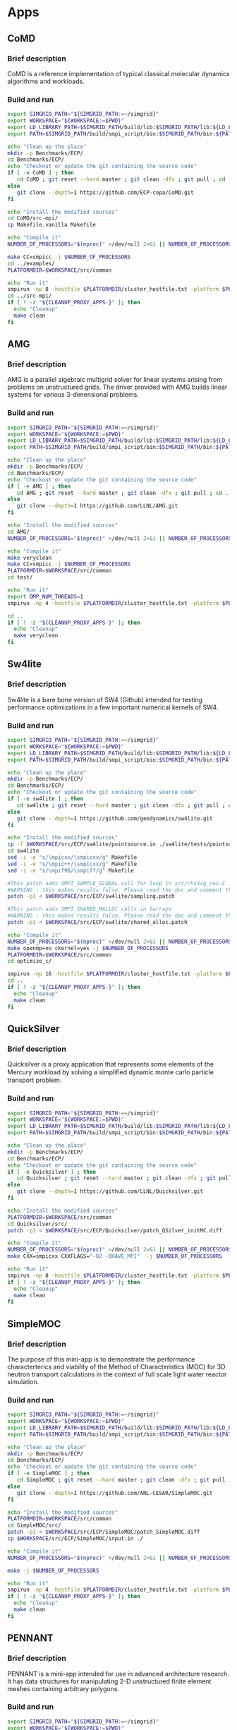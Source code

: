 * Apps
** CoMD
*** Brief description 
CoMD is a reference implementation of typical classical molecular dynamics algorithms and workloads.
*** Build and run  
#+BEGIN_SRC sh :tangle bin/ECP_CoMD.sh :shebang "#!/bin/sh -uxe"
export SIMGRID_PATH="${SIMGRID_PATH:=~/simgrid}"
export WORKSPACE="${WORKSPACE:=$PWD}"
export LD_LIBRARY_PATH=$SIMGRID_PATH/build/lib:$SIMGRID_PATH/lib:${LD_LIBRARY_PATH:=}
export PATH=$SIMGRID_PATH/build/smpi_script/bin:$SIMGRID_PATH/bin:${PATH:=}

echo "Clean up the place" 
mkdir -p Benchmarks/ECP/ 
cd Benchmarks/ECP/
echo "Checkout or update the git containing the source code"
if [ -e CoMD ] ; then
   cd CoMD ; git reset --hard master ; git clean -dfx ; git pull ; cd ..
else
   git clone --depth=1 https://github.com/ECP-copa/CoMD.git
fi

echo "Install the modified sources"
cd CoMD/src-mpi/
cp Makefile.vanilla Makefile

echo "Compile it" 
NUMBER_OF_PROCESSORS="$(nproc)" >/dev/null 2>&1 || NUMBER_OF_PROCESSORS=1

make CC=smpicc -j $NUMBER_OF_PROCESSORS
cd ../examples/
PLATFORMDIR=$WORKSPACE/src/common

echo "Run it"
smpirun -np 8 -hostfile $PLATFORMDIR/cluster_hostfile.txt -platform $PLATFORMDIR/cluster_crossbar.xml --cfg=smpi/host-speed:100 ../bin/CoMD-mpi -e -i 4 -j 2 -k 1 -x 40 -y 40 -z 40
cd ../src-mpi/
if [ ! -z "${CLEANUP_PROXY_APPS-}" ]; then
  echo "Cleanup"
  make clean
fi
 #+END_SRC

** AMG
*** Brief description 
AMG is a parallel algebraic multigrid solver for linear systems arising from
problems on unstructured grids.  The driver provided with AMG builds linear 
systems for various 3-dimensional problems.
*** Build and run 
#+BEGIN_SRC sh :tangle bin/ECP_AMG.sh :shebang "#!/bin/sh -uxe"
export SIMGRID_PATH="${SIMGRID_PATH:=~/simgrid}"
export WORKSPACE="${WORKSPACE:=$PWD}"
export LD_LIBRARY_PATH=$SIMGRID_PATH/build/lib:$SIMGRID_PATH/lib:${LD_LIBRARY_PATH:=}
export PATH=$SIMGRID_PATH/build/smpi_script/bin:$SIMGRID_PATH/bin:${PATH:=}

echo "Clean up the place" 
mkdir -p Benchmarks/ECP/ 
cd Benchmarks/ECP/
echo "Checkout or update the git containing the source code"
if [ -e AMG ] ; then
   cd AMG ; git reset --hard master ; git clean -dfx ; git pull ; cd ..
else
   git clone --depth=1 https://github.com/LLNL/AMG.git
fi

echo "Install the modified sources"
cd AMG/
NUMBER_OF_PROCESSORS="$(nproc)" >/dev/null 2>&1 || NUMBER_OF_PROCESSORS=1

echo "Compile it" 
make veryclean
make CC=smpicc -j $NUMBER_OF_PROCESSORS
PLATFORMDIR=$WORKSPACE/src/common
cd test/

echo "Run it"
export OMP_NUM_THREADS=1
smpirun -np 4 -hostfile $PLATFORMDIR/cluster_hostfile.txt -platform $PLATFORMDIR/cluster_crossbar.xml --cfg=smpi/host-speed:100 ./amg

cd ..
if [ ! -z "${CLEANUP_PROXY_APPS-}" ]; then
  echo "Cleanup"
  make veryclean
fi

 #+END_SRC

** Sw4lite
*** Brief description 
Sw4lite is a bare bone version of SW4 (Github) intended for testing performance optimizations in a few important numerical kernels of SW4.
*** Build and run 
#+BEGIN_SRC sh :tangle bin/ECP_sw4lite.sh :shebang "#!/bin/sh -uxe"
export SIMGRID_PATH="${SIMGRID_PATH:=~/simgrid}"
export WORKSPACE="${WORKSPACE:=$PWD}"
export LD_LIBRARY_PATH=$SIMGRID_PATH/build/lib:$SIMGRID_PATH/lib:${LD_LIBRARY_PATH:=}
export PATH=$SIMGRID_PATH/build/smpi_script/bin:$SIMGRID_PATH/bin:${PATH:=}

echo "Clean up the place" 
mkdir -p Benchmarks/ECP/ 
cd Benchmarks/ECP/
echo "Checkout or update the git containing the source code"
if [ -e sw4lite ] ; then
   cd sw4lite ; git reset --hard master ; git clean -dfx ; git pull ; cd ..
else
   git clone --depth=1 https://github.com/geodynamics/sw4lite.git
fi

echo "Install the modified sources"
cp -f $WORKSPACE/src/ECP/sw4lite/pointsource.in ./sw4lite/tests/pointsource/
cd sw4lite
sed -i -e "s/\mpicxx/\smpicxx/g" Makefile
sed -i -e "s/\mpic++/\smpicxx/g" Makefile
sed -i -e "s/\mpif90/\smpiff/g" Makefile

#This patch adds SMPI_SAMPLE_GLOBAL call for loop in src/rhs4sg_rev.C 
#WARNING : this makes results false. Please read the doc and comment these out if not needed
patch -p1 < $WORKSPACE/src/ECP/sw4lite/sampling.patch

#This patch adds SMPI_SHARED_MALLOC calls in Sarrays
#WARNING : this makes results false. Please read the doc and comment these out if not needed
patch -p1 < $WORKSPACE/src/ECP/sw4lite/shared_alloc.patch

echo "Compile it"
NUMBER_OF_PROCESSORS="$(nproc)" >/dev/null 2>&1 || NUMBER_OF_PROCESSORS=1
make openmp=no ckernel=yes -j $NUMBER_OF_PROCESSORS
PLATFORMDIR=$WORKSPACE/src/common
cd optimize_c/

smpirun -np 16 -hostfile $PLATFORMDIR/cluster_hostfile.txt -platform $PLATFORMDIR/cluster_crossbar.xml --cfg=smpi/host-speed:100 ./sw4lite ../tests/pointsource/pointsource.in
cd ..
if [ ! -z "${CLEANUP_PROXY_APPS-}" ]; then
  echo "Cleanup"
  make clean
fi
 #+END_SRC

** QuickSilver
*** Brief description 
Quicksilver is a proxy application that represents some elements of the Mercury workload by solving a simpliﬁed dynamic monte carlo particle transport problem.
*** Build and run 
#+BEGIN_SRC sh :tangle bin/ECP_quicksilver.sh :shebang "#!/bin/sh -uxe"
export SIMGRID_PATH="${SIMGRID_PATH:=~/simgrid}"
export WORKSPACE="${WORKSPACE:=$PWD}"
export LD_LIBRARY_PATH=$SIMGRID_PATH/build/lib:$SIMGRID_PATH/lib:${LD_LIBRARY_PATH:=}
export PATH=$SIMGRID_PATH/build/smpi_script/bin:$SIMGRID_PATH/bin:${PATH:=}

echo "Clean up the place" 
mkdir -p Benchmarks/ECP/ 
cd Benchmarks/ECP/
echo "Checkout or update the git containing the source code"
if [ -e Quicksilver ] ; then
   cd Quicksilver ; git reset --hard master ; git clean -dfx ; git pull ; cd ..
else
   git clone --depth=1 https://github.com/LLNL/Quicksilver.git
fi

echo "Install the modified sources"
PLATFORMDIR=$WORKSPACE/src/common
cd Quicksilver/src/
patch -p1 < $WORKSPACE/src/ECP/Quicksilver/patch_QSilver_initMC.diff

echo "Compile it"
NUMBER_OF_PROCESSORS="$(nproc)" >/dev/null 2>&1 || NUMBER_OF_PROCESSORS=1
make CXX=smpicxx CXXFLAGS="-O2 -DHAVE_MPI"  -j $NUMBER_OF_PROCESSORS

echo "Run it"
smpirun -np 8 -hostfile $PLATFORMDIR/cluster_hostfile.txt -platform $PLATFORMDIR/cluster_crossbar.xml --cfg=smpi/host-speed:100 ./qs
if [ ! -z "${CLEANUP_PROXY_APPS-}" ]; then
  echo "Cleanup"
  make clean
fi
 #+END_SRC

** SimpleMOC
*** Brief description 
The purpose of this mini-app is to demonstrate the performance characterterics and viability of the Method of Characteristics (MOC)
for 3D neutron transport calculations in the context of full scale light water reactor simulation.
*** Build and run 
#+BEGIN_SRC sh :tangle bin/ECP_SimpleMOC.sh :shebang "#!/bin/sh -uxe"
export SIMGRID_PATH="${SIMGRID_PATH:=~/simgrid}"
export WORKSPACE="${WORKSPACE:=$PWD}"
export LD_LIBRARY_PATH=$SIMGRID_PATH/build/lib:$SIMGRID_PATH/lib:${LD_LIBRARY_PATH:=}
export PATH=$SIMGRID_PATH/build/smpi_script/bin:$SIMGRID_PATH/bin:${PATH:=}

echo "Clean up the place" 
mkdir -p Benchmarks/ECP/
cd Benchmarks/ECP/
echo "Checkout or update the git containing the source code"
if [ -e SimpleMOC ] ; then
   cd SimpleMOC ; git reset --hard master ; git clean -dfx ; git pull ; cd ..
else
   git clone --depth=1 https://github.com/ANL-CESAR/SimpleMOC.git
fi

echo "Install the modified sources"
PLATFORMDIR=$WORKSPACE/src/common
cd SimpleMOC/src/
patch -p1 < $WORKSPACE/src/ECP/SimpleMOC/patch_SimpleMOC.diff
cp $WORKSPACE/src/ECP/SimpleMOC/input.in ./

echo "Compile it"
NUMBER_OF_PROCESSORS="$(nproc)" >/dev/null 2>&1 || NUMBER_OF_PROCESSORS=1

make -j $NUMBER_OF_PROCESSORS

echo "Run it"
smpirun -np 4 -hostfile $PLATFORMDIR/cluster_hostfile.txt -platform $PLATFORMDIR/cluster_crossbar.xml --cfg=smpi/host-speed:100 ./SimpleMOC -i input.in
if [ ! -z "${CLEANUP_PROXY_APPS-}" ]; then
  echo "Cleanup"
  make clean
fi
 #+END_SRC
 
** PENNANT
*** Brief description 
PENNANT is a mini-app intended for use in advanced architecture research.  It has data structures for manipulating 2-D unstructured
finite element meshes containing arbitrary polygons.
*** Build and run 
#+BEGIN_SRC sh :tangle bin/ECP_PENNANT.sh :shebang "#!/bin/sh -uxe"
export SIMGRID_PATH="${SIMGRID_PATH:=~/simgrid}"
export WORKSPACE="${WORKSPACE:=$PWD}"
export LD_LIBRARY_PATH=$SIMGRID_PATH/build/lib:$SIMGRID_PATH/lib:${LD_LIBRARY_PATH:=}
export PATH=$SIMGRID_PATH/build/smpi_script/bin:$SIMGRID_PATH/bin:${PATH:=}

echo "Clean up the place"
mkdir -p Benchmarks/ECP/
cd Benchmarks/ECP/
echo "Checkout or update the git containing the source code"
if [ -e PENNANT ] ; then
   cd PENNANT ; git reset --hard master ; git clean -dfx ; git pull ; cd ..
else
   git clone --depth=1 https://github.com/lanl/PENNANT.git
fi

cd PENNANT/
echo "Install the modified sources"
PLATFORMDIR=$WORKSPACE/src/common
patch -p1 < $WORKSPACE/src/ECP/PENNANT/patch_PennantMakefile.diff

echo "Compile it"
NUMBER_OF_PROCESSORS="$(nproc)" >/dev/null 2>&1 || NUMBER_OF_PROCESSORS=1
make -j $NUMBER_OF_PROCESSORS

echo "Run it"
smpirun -np 8 -hostfile $PLATFORMDIR/cluster_hostfile.txt -platform $PLATFORMDIR/cluster_crossbar.xml --cfg=smpi/host-speed:100 ./build/pennant ./test/leblanc/leblanc.pnt
if [ ! -z "${CLEANUP_PROXY_APPS-}" ]; then
  echo "Cleanup"
  make clean
fi
 #+END_SRC

** SWFFT
*** Brief description 
Fast Fourier transform which distributes data between ranks in a 3D cartesian grid communicator, and then re-distributed across three 2D pencil dsitributions to compute the DFFTs along each dimension. 
*** Build and run 
#+BEGIN_SRC sh :tangle bin/ECP_SWFFT.sh :shebang "#!/bin/sh -uxe"
export SIMGRID_PATH="${SIMGRID_PATH:=~/simgrid}"
export WORKSPACE="${WORKSPACE:=$PWD}"
export LD_LIBRARY_PATH=$SIMGRID_PATH/build/lib:$SIMGRID_PATH/lib:${LD_LIBRARY_PATH:=}
export PATH=$SIMGRID_PATH/build/smpi_script/bin:$SIMGRID_PATH/bin:${PATH:=}

echo "WARNING - Dependency : libfftw-dev (apt) fftw3-devel (yum)"

echo "Clean up the place"
mkdir -p Benchmarks/ECP/
cd Benchmarks/ECP/
echo "Checkout or update the git containing the source code"
if [ -e SWFFT ] ; then
   cd SWFFT ; git reset --hard master ; git clean -dfx ; git pull ; cd ..
else
   git clone --depth=1 https://xgitlab.cels.anl.gov/hacc/SWFFT.git
fi

echo "Install the modified sources"
PLATFORMDIR=$WORKSPACE/src/common
cd SWFFT/
sed -i -e "s/\mpicxx/\smpicxx/g" GNUmakefile
sed -i -e "s/\mpicc/\smpicc/g" GNUmakefile
sed -i -e "s/\mpif90/\smpiff/g" GNUmakefile

#This patch adds SMPI_SAMPLE_GLOBAL calls for loops in distribution.c
#WARNING : this makes results false. Please read the doc and comment these out if not needed
patch -p1 < $WORKSPACE/src/ECP/SWFFT/sampling.patch

#This patch adds SMPI_SHARED_MALLOC calls in AlignedAllocator.h
#WARNING : this makes results false. Please read the doc and comment these out if not needed
patch -p1 < $WORKSPACE/src/ECP/SWFFT/shared_alloc.patch

echo "Compile it"
NUMBER_OF_PROCESSORS="$(nproc)" >/dev/null 2>&1 || NUMBER_OF_PROCESSORS=1
make -j $NUMBER_OF_PROCESSORS

echo "Run it"
smpirun -np 8 -hostfile $PLATFORMDIR/cluster_hostfile.txt -platform $PLATFORMDIR/cluster_crossbar.xml --cfg=smpi/host-speed:100 ./build/TestDfft 2 128
if [ ! -z "${CLEANUP_PROXY_APPS-}" ]; then
  echo "Cleanup"
  make clean
fi
 #+END_SRC

** EBMS
*** Brief description 
This is a miniapp for the Energy Banding Monte Carlo (EBMC) neutron transportation simulation code.
*** Build and run 
#+BEGIN_SRC sh :tangle bin/ECP_EBMS.sh :shebang "#!/bin/sh -uxe"
export SIMGRID_PATH="${SIMGRID_PATH:=~/simgrid}"
export WORKSPACE="${WORKSPACE:=$PWD}"
export LD_LIBRARY_PATH=$SIMGRID_PATH/build/lib:$SIMGRID_PATH/lib:${LD_LIBRARY_PATH:=}
export PATH=$SIMGRID_PATH/build/smpi_script/bin:$SIMGRID_PATH/bin:${PATH:=}

echo "Clean up the place"
mkdir -p Benchmarks/ECP/
cd Benchmarks/ECP/
echo "Checkout or update the git containing the source code"
if [ -e EBMS ] ; then
   cd EBMS ; git reset --hard master ; git clean -dfx ; git pull ; cd ..
else
   git clone --depth=1 https://github.com/ANL-CESAR/EBMS.git
fi

echo "Install the modified sources"
PLATFORMDIR=$WORKSPACE/src/common
cd EBMS/
sed -i -e "s/\mpicc/\smpicc/g" Makefile

echo "Compile it"
NUMBER_OF_PROCESSORS="$(nproc)" >/dev/null 2>&1 || NUMBER_OF_PROCESSORS=1

make ebmc-rget -j $NUMBER_OF_PROCESSORS
make ebmc-iallgather -j $NUMBER_OF_PROCESSORS

echo "Run it"
smpirun -np 4 -hostfile $PLATFORMDIR/cluster_hostfile.txt -platform $PLATFORMDIR/cluster_crossbar.xml --cfg=smpi/host-speed:100 ./ebmc-rget ./inputs/params.small
smpirun -np 4 -hostfile $PLATFORMDIR/cluster_hostfile.txt -platform $PLATFORMDIR/cluster_crossbar.xml --cfg=smpi/host-speed:100 ./ebmc-iallgather ./inputs/params.small
if [ ! -z "${CLEANUP_PROXY_APPS-}" ]; then
  echo "Cleanup"
  make clean
fi
 #+END_SRC

** CoSP2
*** Brief description 
CoSP2 is a reference implementation of typical linear algebra algorithms and workloads for a quantum molecular dynamics (QMD) electronic structure code.
*** Build and run 
#+BEGIN_SRC sh :tangle bin/ECP_CoSP2.sh :shebang "#!/bin/sh -uxe"
export SIMGRID_PATH="${SIMGRID_PATH:=~/simgrid}"
export WORKSPACE="${WORKSPACE:=$PWD}"
export LD_LIBRARY_PATH=$SIMGRID_PATH/build/lib:$SIMGRID_PATH/lib:${LD_LIBRARY_PATH:=}
export PATH=$SIMGRID_PATH/build/smpi_script/bin:$SIMGRID_PATH/bin:${PATH:=}

echo "Clean up the place"
mkdir -p Benchmarks/ECP/
cd Benchmarks/ECP/
echo "Checkout or update the git containing the source code"
if [ -e CoSP2 ] ; then
   cd CoSP2 ; git reset --hard master ; git clean -dfx ; git pull ; cd ..
else
   git clone --depth=1 https://github.com/exmatex/CoSP2.git
fi

echo "Install the modified sources"
cd CoSP2/src-mpi
PLATFORMDIR=$WORKSPACE/src/common
patch -p1 < $WORKSPACE/src/ECP/CoSP2/patch_CoSP2.diff

echo "Compile it"
smpicc *.c -o CoSP2 -lm

echo "Run it"
smpirun -np 4 -hostfile $PLATFORMDIR/cluster_hostfile.txt -platform $PLATFORMDIR/cluster_crossbar.xml --cfg=smpi/host-speed:100 ./CoSP2 
if [ ! -z "${CLEANUP_PROXY_APPS-}" ]; then
  echo "Cleanup"
  rm CoSP2
fi

 #+END_SRC

** ExaMiniMD
*** Brief description 
ExaMiniMD is a proxy application and research vehicle for particle codes, in particular Molecular Dynamics (MD). Compared to 
previous MD proxy apps (MiniMD, COMD), its design is significantly more modular in order to allow independent investigation of different aspects.
*** Build and run 
#+BEGIN_SRC sh :tangle bin/ECP_ExaMiniMD.sh :shebang "#!/bin/sh -uxe"
export SIMGRID_PATH="${SIMGRID_PATH:=~/simgrid}"
export WORKSPACE="${WORKSPACE:=$PWD}"
export LD_LIBRARY_PATH=$SIMGRID_PATH/build/lib:$SIMGRID_PATH/lib:${LD_LIBRARY_PATH:=}
export PATH=$SIMGRID_PATH/build/smpi_script/bin:$SIMGRID_PATH/bin:${PATH:=}

echo "Clean up the place"
mkdir -p Benchmarks/ECP/
cd Benchmarks/ECP/
echo "Checkout or update the git containing the source code"
if [ -e ExaMiniMD ] ; then
   cd ExaMiniMD ; git reset --hard master ; git clean -dfx ; git pull ; cd ..
else
   git clone --depth=1 https://github.com/ECP-copa/ExaMiniMD.git
fi


if [ -e kokkos ] ; then
   cd kokkos ; git reset --hard 3.3.01 ; git clean -dfx ; git pull origin 3.3.01 ; cd ..
else
   git clone --branch 3.3.01 https://github.com/kokkos/kokkos
fi

cd kokkos

echo "Patch kokkos for https://github.com/kokkos/kokkos/issues/2870 with GCC10"
sed -i '/^# Default settings common options./a\
\
# assign hash sign to variable for compat. with make 4.3\
H := \\#
s/\(['\''"]\)\\#/\1$H\1\1/' Makefile.kokkos

echo "Install the modified sources"
cd ../ExaMiniMD

#This patch is to add SMPI_SAMPLE_GLOBAL calls for main ForceLJNeigh::compute loop.
#WARNING : this makes results false. Please read the doc and comment these out if not needed
patch -p1 < $WORKSPACE/src/ECP/ExaMiniMD/ExaMiniMD_shared.patch

patch -p1 < $WORKSPACE/src/ECP/ExaMiniMD/ExaMiniMD_makefile.patch

PLATFORMDIR=$WORKSPACE/src/common
cd src

NUMBER_OF_PROCESSORS="$(nproc)" >/dev/null 2>&1 || NUMBER_OF_PROCESSORS=1

echo "Compile it"
make KOKKOS_PATH=$PWD/../../kokkos KOKKOS_DEVICES=Serial -j $NUMBER_OF_PROCESSORS

echo "Run it"
smpirun -np 2 -hostfile $PLATFORMDIR/cluster_hostfile.txt -platform $PLATFORMDIR/cluster_crossbar.xml ./ExaMiniMD -il ../input/in.lj --comm-type MPI --kokkos-threads=12 
if [ ! -z "${CLEANUP_PROXY_APPS-}" ]; then
  echo "Cleanup"
  make KOKKOS_PATH=$PWD/../../kokkos KOKKOS_DEVICES=Serial CXX=smpicxx clean
fi

 #+END_SRC

** CabanaMD
*** Brief description
A molecular dynamics proxy app built with Kokkos and Cabana.
*** Build and run
#+BEGIN_SRC sh :tangle bin/ECP_CabanaMD.sh :shebang "#!/bin/sh -uxe"
export SIMGRID_PATH="${SIMGRID_PATH:=~/simgrid}"
export WORKSPACE="${WORKSPACE:=$PWD}"
export LD_LIBRARY_PATH=$SIMGRID_PATH/build/lib:$SIMGRID_PATH/lib:${LD_LIBRARY_PATH:=}
export PATH=$SIMGRID_PATH/build/smpi_script/bin:$SIMGRID_PATH/bin:${PATH:=}

echo "Clean up the place"
mkdir -p Benchmarks/ECP/
cd Benchmarks/ECP/
echo "Checkout or update the git containing the source code"
if [ -e CabanaMD ] ; then
   cd CabanaMD ; git reset --hard master ; git clean -dfx ; git pull ; cd ..
else
   git clone --depth=1 https://github.com/ECP-copa/CabanaMD.git
fi

if [ -e Cabana ] ; then
   cd Cabana ; git reset --hard master ; git clean -dfx ; git pull ; cd ..
else
   git clone --depth=1 https://github.com/ECP-copa/Cabana.git
fi

if [ -e kokkos ] ; then
   cd kokkos ; git reset --hard 3.4.01 ; git clean -dfx ; git pull origin 3.4.01 ; cd ..
else
   git clone --branch 3.4.01 https://github.com/kokkos/kokkos
fi

NUMBER_OF_PROCESSORS="$(nproc)" >/dev/null 2>&1 || NUMBER_OF_PROCESSORS=1

echo "Build Kokkos"
export KOKKOS_INSTALL_DIR=$PWD/kokkos/build/install

cd kokkos
rm -rf build
mkdir build
cd build
cmake -D CMAKE_BUILD_TYPE="Release" -D CMAKE_INSTALL_PREFIX=$KOKKOS_INSTALL_DIR -D Kokkos_ENABLE_OPENMP=ON -D Kokkos_ENABLE_SERIAL=ON -D CMAKE_CXX_FLAGS="-fPIC" ..
make install -j $NUMBER_OF_PROCESSORS

echo "Build Cabana"
cd ../../Cabana
rm -rf build
mkdir build
cd build
export CABANA_DIR=$PWD/install
cmake -D CMAKE_BUILD_TYPE="Debug" -D CMAKE_PREFIX_PATH=$KOKKOS_INSTALL_DIR -D CMAKE_INSTALL_PREFIX=$CABANA_DIR -D Cabana_REQUIRE_OPENMP=ON \
      -D Cabana_ENABLE_EXAMPLES=ON -D Cabana_ENABLE_TESTING=ON -D Cabana_ENABLE_PERFORMANCE_TESTING=OFF -D Cabana_ENABLE_CAJITA=ON \
      -D CMAKE_CXX_COMPILER="smpicxx" -D CMAKE_CXX_FLAGS="-DSMPI_NO_OVERRIDE_MALLOC=1" ..
make install -j $NUMBER_OF_PROCESSORS

echo "Build CabanaMD"
cd ../../CabanaMD
rm -rf build
mkdir build
cd build
export CABANAMD_INSTALL_DIR=$PWD/install
cmake -D CMAKE_PREFIX_PATH="$CABANA_DIR" -D CMAKE_INSTALL_PREFIX=$CABANAMD_INSTALL_DIR -D CMAKE_CXX_COMPILER=smpicxx -D CMAKE_CXX_FLAGS="-DSMPI_NO_OVERRIDE_MALLOC=1 -Wno-error=maybe-uninitialized" ..
make install -j $NUMBER_OF_PROCESSORS

PLATFORMDIR=$WORKSPACE/src/common
cd ../input

echo "Run it"
export OMP_NUM_THREADS=1
export OMP_PROC_BIND=false
smpirun -np 10 -hostfile $PLATFORMDIR/cluster_hostfile.txt -platform $PLATFORMDIR/cluster_crossbar.xml ../build/bin/cbnMD -il ./in.lj

if [ ! -z "${CLEANUP_PROXY_APPS-}" ]; then
  echo "Cleanup"
  rm -rf ../build
  rm -rf ../../kokkos/build
  rm -rf ../../Cabana/build
fi

 #+END_SRC

** MINITRI
*** Brief description 
This directory contains different implementations of a linear algebra based formulation of miniTri.  These implementations are supposed to be prototypes of future Graph BLAS based
implementations.
*** Build and run 
#+BEGIN_SRC sh :tangle bin/ECP_miniTri.sh :shebang "#!/bin/sh -uxe"
export SIMGRID_PATH="${SIMGRID_PATH:=~/simgrid}"
export WORKSPACE="${WORKSPACE:=$PWD}"
export LD_LIBRARY_PATH=$SIMGRID_PATH/build/lib:$SIMGRID_PATH/lib:${LD_LIBRARY_PATH:=}
export PATH=$SIMGRID_PATH/build/smpi_script/bin:$SIMGRID_PATH/bin:${PATH:=}

echo "Clean up the place"
mkdir -p Benchmarks/ECP/
cd Benchmarks/ECP/
echo "Checkout or update the git containing the source code"
if [ -e miniTri ] ; then
   cd miniTri ; git reset --hard master ; git clean -dfx ; git pull ; cd ..
else
   git clone --depth=1 https://github.com/Mantevo/miniTri.git
fi

cd miniTri/miniTri

echo "Install the modified sources"
PLATFORMDIR=$WORKSPACE/src/common
cd linearAlgebra/MPI/
sed -i -e "s/\mpicxx/\smpicxx/g" Makefile

echo "Compile it"
NUMBER_OF_PROCESSORS="$(nproc)" >/dev/null 2>&1 || NUMBER_OF_PROCESSORS=1
make -j $NUMBER_OF_PROCESSORS

echo "get input file"
if [ ! -e ca-GrQc ] ; then
  wget https://sparse.tamu.edu/MM/SNAP/ca-GrQc.tar.gz
  tar xzf ca-GrQc.tar.gz
  rm ca-GrQc.tar.gz
fi

echo "Run it"
smpirun -np 4 -hostfile $PLATFORMDIR/cluster_hostfile.txt -platform $PLATFORMDIR/cluster_crossbar.xml ./miniTri.exe ./ca-GrQc/ca-GrQc.mtx
if [ ! -z "${CLEANUP_PROXY_APPS-}" ]; then
  echo "Cleanup"
  make clean
fi
 #+END_SRC

** CLAMR
*** Brief description
The CLAMR code is a cell-based adaptive mesh refinement (AMR) mini-app developed as a testbed for hybrid algorithm development using MPI and OpenCL GPU code. 
*** Build and run 
#+BEGIN_SRC sh :tangle bin/ECP_CLAMR.sh :shebang "#!/bin/sh -uxe"
export SIMGRID_PATH="${SIMGRID_PATH:=~/simgrid}"
export WORKSPACE="${WORKSPACE:=$PWD}"
export LD_LIBRARY_PATH=$SIMGRID_PATH/build/lib:$SIMGRID_PATH/lib:${LD_LIBRARY_PATH:=}
export PATH=$SIMGRID_PATH/build/smpi_script/bin:$SIMGRID_PATH/bin:${PATH:=}

echo "Clean up the place"
mkdir -p Benchmarks/ECP/
cd Benchmarks/ECP/

echo "Checkout or update the git containing the source code"
if [ -e CLAMR ] ; then
   cd CLAMR ; git reset --hard master ; git clean -dfx ; git pull ; cd ..
else
   git clone --depth=1 https://github.com/lanl/CLAMR.git
fi

cd CLAMR/

echo "Install the modified sources"
patch -p1 < $WORKSPACE/src/ECP/CLAMR/patch_clamr
patch -p1 < $WORKSPACE/src/ECP/CLAMR/patch_clamr_memstats

if [ -e build ] ; then
  rm -rf build
fi
mkdir build
cd build

PLATFORMDIR=$WORKSPACE/src/common

echo "Compile it" 
NUMBER_OF_PROCESSORS="$(nproc)" >/dev/null 2>&1 || NUMBER_OF_PROCESSORS=1
SMPI_PRETEND_CC=1 cmake -DCMAKE_C_COMPILER=smpicc -DCMAKE_CXX_COMPILER=smpicxx -DCMAKE_Fortran_COMPILER=smpif90 -DCMAKE_Fortran_FLAGS="-std=legacy -O3" ..
SMPI_NO_UNDEFINED_CHECK=1 make clamr_mpionly -j $NUMBER_OF_PROCESSORS

echo "Run it"
smpirun -np 4 -hostfile $PLATFORMDIR/cluster_hostfile.txt -platform $PLATFORMDIR/cluster_crossbar.xml ./clamr_mpionly -n 256 -l 2 -i 10 -t 100
cd ..

if [ ! -z "${CLEANUP_PROXY_APPS-}" ]; then
  echo "Cleanup"
  rm -rf build
fi

 #+END_SRC

** Kripke
*** Brief description 
Kripke is a simple, scalable, 3D Sn deterministic particle transport code.  Its primary purpose is to research how data layout, programming paradigms and architectures effect the implementation and performance of Sn transport.  A main goal of Kripke is investigating how different data-layouts affect instruction, thread and task level parallelism, and what the implications are on overall solver performance.
*** Build and run 
#+BEGIN_SRC sh :tangle bin/ECP_kripke.sh :shebang "#!/bin/sh -uxe"
export SIMGRID_PATH="${SIMGRID_PATH:=~/simgrid}"
export WORKSPACE="${WORKSPACE:=$PWD}"
export LD_LIBRARY_PATH=$SIMGRID_PATH/build/lib:$SIMGRID_PATH/lib:${LD_LIBRARY_PATH:=}
export PATH=$SIMGRID_PATH/build/smpi_script/bin:$SIMGRID_PATH/bin:${PATH:=}

echo "Clean up the place"
mkdir -p Benchmarks/ECP/
cd Benchmarks/ECP/

echo "Download the source code"

echo "Checkout or update the git containing the source code"
if [ -e Kripke ] ; then
   cd Kripke ; git reset --hard develop ; git clean -dfx ; git pull --recurse-submodules ; cd ..
else
   git clone --depth=1 --single-branch --branch develop --recurse-submodules https://github.com/LLNL/Kripke.git
fi

cd Kripke/

echo "Install the modified sources"
patch -p0 < $WORKSPACE/src/ECP/kripke/patch_kripke.diff

if [ -e build ] ; then
  rm -rf build
fi
mkdir build
cd build

PLATFORMDIR=$WORKSPACE/src/common

echo "Compile it"
NUMBER_OF_PROCESSORS="$(nproc)" >/dev/null 2>&1 || NUMBER_OF_PROCESSORS=1
cmake -DCMAKE_CXX_COMPILER=smpicxx -DCMAKE_CXX_FLAGS="-DSMPI_NO_OVERRIDE_MALLOC=1" -DENABLE_MPI_WRAPPER=1 -DBLT_CXX_STD=c++14 ..
make kripke.exe -j $NUMBER_OF_PROCESSORS

echo "Run it"
smpirun -np 8 -hostfile $PLATFORMDIR/cluster_hostfile.txt -platform $PLATFORMDIR/cluster_crossbar.xml ./bin/kripke.exe --procs 2,2,2
cd ..
if [ ! -z "${CLEANUP_PROXY_APPS-}" ]; then
  echo "Cleanup"
  rm -rf build
fi

 #+END_SRC

** MiniAero
*** Brief description 
MiniAero is a mini-application for the evaulation of programming models and hardware for next generation platforms. MiniAero is an explicit (using RK4) unstructured finite volume code that solves the compressible Navier-Stokes equations. Both inviscid and viscous terms are included. The viscous terms can be optionally included or excluded.
*** Build and run 
#+BEGIN_SRC sh :tangle bin/ECP_miniAero.sh :shebang "#!/bin/sh -uxe"
export SIMGRID_PATH="${SIMGRID_PATH:=~/simgrid}"
export WORKSPACE="${WORKSPACE:=$PWD}"
export LD_LIBRARY_PATH=$SIMGRID_PATH/build/lib:$SIMGRID_PATH/lib:${LD_LIBRARY_PATH:=}
export PATH=$SIMGRID_PATH/build/smpi_script/bin:$SIMGRID_PATH/bin:${PATH:=}

echo "Clean up the place"
mkdir -p Benchmarks/ECP/
cd Benchmarks/ECP/

echo "Checkout or update the git containing the source code"
if [ -e miniAero ] ; then
   cd miniAero ; git reset --hard master ; git clean -dfx ; git pull ; cd ..
else
   git clone --depth=1 https://github.com/Mantevo/miniAero.git
fi

if [ -e kokkos ] ; then
   cd kokkos ; git reset --hard 2.04.11 ; git clean -dfx ; git pull origin 2.04.11
else
   git clone --branch 2.04.11 https://github.com/kokkos/kokkos
   cd kokkos
fi

echo "Patch kokkos for https://github.com/kokkos/kokkos/issues/2870 with GCC10"
sed -i '/^# Default settings common options./a\
\
# assign hash sign to variable for compat. with make 4.3\
H := \\#
s/\(['\''"]\)\\#/\1$H\1\1/' Makefile.kokkos

cd ../miniAero/kokkos

echo "Install the modified sources"
patch -p1 < $WORKSPACE/src/ECP/miniAero/patch_makefile.diff

echo "Compile it"
NUMBER_OF_PROCESSORS="$(nproc)" >/dev/null 2>&1 || NUMBER_OF_PROCESSORS=1
make KOKKOS_PATH=$PWD/../../kokkos KOKKOS_DEVICES=Serial -j $NUMBER_OF_PROCESSORS

echo "Run it"
cd tests/3D_Sod_Parallel
PLATFORMDIR=$WORKSPACE/src/common

smpirun -np 4 -hostfile $PLATFORMDIR/cluster_hostfile.txt -platform $PLATFORMDIR/cluster_crossbar.xml ../../miniAero
cd ../..
if [ ! -z "${CLEANUP_PROXY_APPS-}" ]; then
  echo "Cleanup"
  make KOKKOS_PATH=$PWD/../../kokkos KOKKOS_DEVICES=Serial clean
fi

 #+END_SRC

** TeaLeaf
*** Brief description 
TeaLeaf is a mini-app that solves the linear heat conduction equation on a spatially decomposed regularly grid using a 5 point stencil with implicit solvers. TeaLeaf currently solves the equations in two dimensions, but three dimensional support is in beta.
*** Build and run 
#+BEGIN_SRC sh :tangle bin/ECP_TeaLeaf.sh :shebang "#!/bin/sh -uxe"
export SIMGRID_PATH="${SIMGRID_PATH:=~/simgrid}"
export WORKSPACE="${WORKSPACE:=$PWD}"
export LD_LIBRARY_PATH=$SIMGRID_PATH/build/lib:$SIMGRID_PATH/lib:${LD_LIBRARY_PATH:=}
export PATH=$SIMGRID_PATH/build/smpi_script/bin:$SIMGRID_PATH/bin:${PATH:=}

echo "Clean up the place"
mkdir -p Benchmarks/ECP/
cd Benchmarks/ECP/

echo "Checkout or update the git containing the source code"
if [ -e TeaLeaf_ref ] ; then
   cd TeaLeaf_ref ; git reset --hard master ; git clean -dfx ; git pull ; cd ..
else
   git clone --depth=1 https://github.com/UK-MAC/TeaLeaf_ref.git
fi

cd TeaLeaf_ref/

PLATFORMDIR=$WORKSPACE/src/common

echo "Compile it"
NUMBER_OF_PROCESSORS="$(nproc)" >/dev/null 2>&1 || NUMBER_OF_PROCESSORS=1
make MPI_COMPILER=smpif90 C_MPI_COMPILER=smpicc FLAGS_="-O3 -std=legacy" -j $NUMBER_OF_PROCESSORS
echo "Find libgfortran"
GFORTRAN=$(ldd ./tea_leaf | grep libgf | cut -d\  -f3)
echo "Run it"
smpirun --cfg=smpi/privatize-libs:$GFORTRAN -np 4 -hostfile $PLATFORMDIR/cluster_hostfile.txt -platform $PLATFORMDIR/cluster_crossbar.xml --cfg=smpi/host-speed:100 ./tea_leaf

if [ ! -z "${CLEANUP_PROXY_APPS-}" ]; then
  echo "Cleanup"
  make clean
fi
 #+END_SRC

** FFTW
*** Brief description
FFTW is a C subroutine library for computing the discrete Fourier transform (DFT) in one or more dimensions, of arbitrary input size, and of both real and complex data (as well as of even/odd data, i.e. the discrete cosine/sine transforms or DCT/DST).
*** Build
#+BEGIN_SRC sh :tangle bin/FFTW_PreExec.sh :shebang "#!/bin/sh -uxe"
export SIMGRID_PATH="${SIMGRID_PATH:=~/simgrid}"
export WORKSPACE="${WORKSPACE:=$PWD}"
export LD_LIBRARY_PATH=$SIMGRID_PATH/build/lib:$SIMGRID_PATH/lib:${LD_LIBRARY_PATH:=}
export PATH=$SIMGRID_PATH/build/smpi_script/bin:$SIMGRID_PATH/bin:${PATH:=}

echo "Clean up the place"
mkdir -p Benchmarks/FFTW/
cd Benchmarks/FFTW/

test -e fftw-3.3.7.tar.gz || wget http://www.fftw.org/fftw-3.3.7.tar.gz
tar xzf fftw-3.3.7.tar.gz 

cd fftw-3.3.7
patch -p1 < $WORKSPACE/src/ECP/FFTW/patch_fftw3.diff

SMPI_PRETEND_CC=1 ./configure --enable-mpi --enable-threads MPICC=smpicc CC=smpicc LD=ld CFLAGS="-DSMPI_NO_OVERRIDE_MALLOC=1 -O3 -fomit-frame-pointer -mtune=native -malign-double -fstrict-aliasing -fno-schedule-insns -ffast-math -fPIC" --prefix=${PWD}/../fftw3-install
NUMBER_OF_PROCESSORS="$(nproc)" >/dev/null 2>&1 || NUMBER_OF_PROCESSORS=1
make -j $NUMBER_OF_PROCESSORS
make install

#+END_SRC

** VPFFT
*** Brief description 
VPFFT is an implementation of a mesoscale micromechanical materials model. By solving the viscoplasticity model, VPFFT simulates the evolution of a material under deformation. The solution time to the viscoplasticity model, described by a set of partial differential equations, is significantly reduced by the application of Fast Fourier Transform in the VPFFT algorithm.
*** Build and run 
#+BEGIN_SRC sh :tangle bin/ECP_VPFFT.sh :shebang "#!/bin/sh -uxe"
export SIMGRID_PATH="${SIMGRID_PATH:=~/simgrid}"
export WORKSPACE="${WORKSPACE:=$PWD}"
export LD_LIBRARY_PATH=$SIMGRID_PATH/build/lib:$SIMGRID_PATH/lib:${LD_LIBRARY_PATH:=}
export PATH=$SIMGRID_PATH/build/smpi_script/bin:$SIMGRID_PATH/bin:${PATH:=}

echo "WARNING - Dependency : libeigen3-dev (apt) eigen3-devel (yum) + FFTW"


echo "Clean up the place"
mkdir -p Benchmarks/ECP/
cd Benchmarks/ECP/

echo "Checkout or update the git containing the source code"
if [ -e VPFFT ] ; then
   cd VPFFT ; git reset --hard master ; git clean -dfx ; git pull ; cd ..
else
   git clone --depth=1 https://github.com/exmatex/VPFFT.git
fi
export FFTW3_PATH=${PWD}/../FFTW/fftw3-install/
cd VPFFT/

echo "Install the modified sources"
cp ./CMakeBuild/CMakeLists.txt.example CMakeLists.txt
patch -p0 < $WORKSPACE/src/ECP/VPFFT/patch_vpfft.diff
   
if [ -e build ] ; then
  rm -rf build
fi
mkdir build
cd build

PLATFORMDIR=$WORKSPACE/src/common

echo "Compile it"
cmake ..
NUMBER_OF_PROCESSORS="$(nproc)" >/dev/null 2>&1 || NUMBER_OF_PROCESSORS=1
make -j $NUMBER_OF_PROCESSORS

echo "Run it"
smpirun -np 4 -hostfile $PLATFORMDIR/cluster_hostfile.txt -platform $PLATFORMDIR/cluster_crossbar.xml --cfg=smpi/host-speed:100 ./VPFFT++

if [ ! -z "${CLEANUP_PROXY_APPS-}" ]; then
  echo "Cleanup"
  make clean
fi
 #+END_SRC

** SNbone
*** Brief description 
This program emulates the inversion of A in A*x=S on a single node arch, and it is broken into three steps.
1) Create an unstructured mesh.
2) Process the produced mesh by re-ordered it with respect to element and vertex such that it can be applied in n*thread independent steps.
3) Run the mini-app (fortran or c version).
*** Build and run 
#+BEGIN_SRC sh :tangle bin/ECP_SNbone.sh :shebang "#!/bin/sh -uxe"
export SIMGRID_PATH="${SIMGRID_PATH:=~/simgrid}"
export WORKSPACE="${WORKSPACE:=$PWD}"
export LD_LIBRARY_PATH=$SIMGRID_PATH/build/lib:$SIMGRID_PATH/lib:${LD_LIBRARY_PATH:=}
export PATH=$SIMGRID_PATH/build/smpi_script/bin:$SIMGRID_PATH/bin:${PATH:=}

echo "Clean up the place"
mkdir -p Benchmarks/ECP/
cd Benchmarks/ECP/

echo "Checkout or update the git containing the source code"
if [ -e SNbone ] ; then
   cd SNbone ; git reset --hard master ; git clean -dfx ; git pull ; cd ..
else
   git clone --depth=1 https://github.com/ANL-CESAR/SNbone.git
fi

echo "Install the modified sources"

cd SNbone/src_makemesh
ls
echo "Create an unstructured mesh"
patch -p0 < $WORKSPACE/src/ECP/SNbone/patch_makemesh.diff
make COMPILER=gfortran

./makemesh.x 10 10 10 0

echo "Process this mesh"
cd ../src_processmesh/
patch -p1 < $WORKSPACE/src/ECP/SNbone/patch_procmesh.diff

NUMBER_OF_PROCESSORS="$(nproc)" >/dev/null 2>&1 || NUMBER_OF_PROCESSORS=1
make COMPILER=gfortran -j $NUMBER_OF_PROCESSORS
mv ../src_makemesh/grid_tet_mesh.ascii inputmesh.ascii
./processmesh.x 1  1
rm inputmesh.ascii

cd ..
patch -p1 < $WORKSPACE/src/ECP/SNbone/patch_SNboneff.diff
cd src_fortran/

PLATFORMDIR=$WORKSPACE/src/common

echo "Compile it"
make USEMETIS=yes COMPILER=smpi -j $NUMBER_OF_PROCESSORS
mv ../src_processmesh/pmesh.ascii .

echo "Run it"
smpirun -np 8 -hostfile $PLATFORMDIR/cluster_hostfile.txt -platform $PLATFORMDIR/cluster_crossbar.xml --cfg=smpi/host-speed:100 ./SNaCFE.x 0  100 30 2 2

if [ ! -z "${CLEANUP_PROXY_APPS-}" ]; then
  echo "Cleanup"
  make clean
fi
 #+END_SRC

** MiniXyce
*** Brief description 
This code is a simple linear circuit simulator with a basic parser that performs transient analysis. 
*** Build and run  
#+BEGIN_SRC sh :tangle bin/ECP_MiniXyce.sh :shebang "#!/bin/sh -uxe"
export SIMGRID_PATH="${SIMGRID_PATH:=~/simgrid}"
export WORKSPACE="${WORKSPACE:=$PWD}"
export LD_LIBRARY_PATH=$SIMGRID_PATH/build/lib:$SIMGRID_PATH/lib:${LD_LIBRARY_PATH:=}
export PATH=$SIMGRID_PATH/build/smpi_script/bin:$SIMGRID_PATH/bin:${PATH:=}
echo "Clean up the place" 
set -xeu
rm -rf Benchmarks/ECP/miniXyce
mkdir -p Benchmarks/ECP/
cd Benchmarks/ECP/
echo "Checkout or update the git containing the source code"
if [ -e miniXyce ] ; then
   cd miniXyce ; git reset --hard master ; git clean -dfx ; git pull ; cd ..
else
   git clone --depth=1 https://github.com/Mantevo/miniXyce.git
fi

echo "Install the modified sources"
cd miniXyce/ref/src/
PLATFORMDIR=$WORKSPACE/src/common

echo "Compile it"
./get_common_files
NUMBER_OF_PROCESSORS="$(nproc)" >/dev/null 2>&1 || NUMBER_OF_PROCESSORS=1
make CXX=smpicxx LINKER=smpicxx EXEC="smpirun -np 2" -j $NUMBER_OF_PROCESSORS

echo "Run it"
smpirun -np 3 -hostfile $PLATFORMDIR/cluster_hostfile.txt -platform $PLATFORMDIR/cluster_crossbar.xml --cfg=smpi/host-speed:100 ./miniXyce.x --circuit tests/cir1.net --t_start 1e-6 --pf params.txt

if [ ! -z "${CLEANUP_PROXY_APPS-}" ]; then
  echo "Cleanup"
  make clean
fi
 #+END_SRC

** HPCCG
*** Brief description 
HPCCG is a simple conjugate gradient benchmark code for a 3D chimney domain on an arbitrary number of processors.
*** Build and run  
#+BEGIN_SRC sh :tangle bin/Mantevo_HPCCG.sh :shebang "#!/bin/sh -uxe"
export SIMGRID_PATH="${SIMGRID_PATH:=~/simgrid}"
export WORKSPACE="${WORKSPACE:=$PWD}"
export LD_LIBRARY_PATH=$SIMGRID_PATH/build/lib:$SIMGRID_PATH/lib:${LD_LIBRARY_PATH:=}
export PATH=$SIMGRID_PATH/build/smpi_script/bin:$SIMGRID_PATH/bin:${PATH:=}
echo "Clean up the place" 
set -xeu
rm -rf Benchmarks/ECP/HPCCG
mkdir -p Benchmarks/ECP/
cd Benchmarks/ECP/
echo "Checkout or update the git containing the source code"
if [ -e HPCCG ] ; then
   cd HPCCG ; git reset --hard master ; git clean -dfx ; git pull ; cd ..
else
   git clone --depth=1 https://github.com/Mantevo/HPCCG.git
fi

echo "Install the modified sources"
cd HPCCG/
PLATFORMDIR=$WORKSPACE/src/common

echo "Compile it"
NUMBER_OF_PROCESSORS="$(nproc)" >/dev/null 2>&1 || NUMBER_OF_PROCESSORS=1
make CXX=smpicxx LINKER=smpicxx USE_MPI="-DUSING_MPI" -j $NUMBER_OF_PROCESSORS

echo "Run it"
smpirun -np 4 -hostfile $PLATFORMDIR/cluster_hostfile.txt -platform $PLATFORMDIR/cluster_crossbar.xml --cfg=smpi/host-speed:100 ./test_HPCCG 3 5 2

if [ ! -z "${CLEANUP_PROXY_APPS-}" ]; then
  echo "Cleanup"
  make clean
fi
 #+END_SRC
** PETSC
*** Brief description
Not an ECP app per se, but a toolbox used by some ECP apps
*** Build and run
#+BEGIN_SRC sh :tangle bin/ECP_PETSC.sh :shebang "#!/bin/sh -uxe"
export SIMGRID_PATH="${SIMGRID_PATH:=~/simgrid}"
export WORKSPACE="${WORKSPACE:=$PWD}"
export LD_LIBRARY_PATH=$SIMGRID_PATH/build/lib:$SIMGRID_PATH/lib:${LD_LIBRARY_PATH:=}
export PATH=$SIMGRID_PATH/build/smpi_script/bin:$SIMGRID_PATH/bin:${PATH:=}
echo "Clean up the place"
set -xeu
rm -rf Benchmarks/ECP/petsc
mkdir -p Benchmarks/ECP/
cd Benchmarks/ECP/
echo "Checkout or update the git containing the source code"
if [ -e petsc ] ; then
   cd petsc ; git reset --hard master ; git clean -dfx ; git pull ; cd ..
else
   git clone --depth=1 https://gitlab.com/petsc/petsc.git
fi

cd petsc/

echo "Install the modified sources"
PLATFORMDIR=$WORKSPACE/src/common

echo "Configure"
SMPI_PRETEND_CC=1 ./configure --with-cc=smpicc --with-fc=smpif90 --with-cxx=smpicxx --with-shared-libraries=0 --CFLAGS=-DSMPI_NO_OVERRIDE_MALLOC=1 --with-mpiexec="smpirun -hostfile $PWD/cluster_hostfile.txt -platform $PWD/cluster_crossbar.xml --cfg=smpi/host-speed:20000000 -np 2 --cfg=smpi/finalization-barrier:yes" --force --ignoreLinkOutput

echo "Compile it"
NUMBER_OF_PROCESSORS="$(nproc)" >/dev/null 2>&1 || NUMBER_OF_PROCESSORS=1
make PETSC_DIR=$PWD PETSC_ARCH=arch-linux-c-debug all -j $NUMBER_OF_PROCESSORS

echo "Run it"
#linear test
cd src/snes/tutorials
make testex5f

#parallel test
make testex19

if [ ! -z "${CLEANUP_PROXY_APPS-}" ]; then
  echo "Cleanup"
  make clean
  cd ../../..
  make clean
fi
 #+END_SRC


** HPGMG
*** Brief description 
HPGMG implements full multigrid (FMG) algorithms using finite-volume and finite-element methods. FV variant only, without PETSC dependency.
*** Build and run  
#+BEGIN_SRC sh :tangle bin/ECP_HPGMG.sh :shebang "#!/bin/sh -uxe"
export SIMGRID_PATH="${SIMGRID_PATH:=~/simgrid}"
export WORKSPACE="${WORKSPACE:=$PWD}"
export LD_LIBRARY_PATH=$SIMGRID_PATH/build/lib:$SIMGRID_PATH/lib:${LD_LIBRARY_PATH:=}
export PATH=$SIMGRID_PATH/build/smpi_script/bin:$SIMGRID_PATH/bin:${PATH:=}
echo "Clean up the place" 
set -xeu
rm -rf Benchmarks/ECP/hpgmg
mkdir -p Benchmarks/ECP/
cd Benchmarks/ECP/
echo "Checkout or update the git containing the source code"
if [ -e hpgmg ] ; then
   cd hpgmg ; git reset --hard master ; git clean -dfx ; git pull ; cd ..
else
   git clone --depth=1 https://bitbucket.org/hpgmg/hpgmg.git
fi
echo "Configure"
cd hpgmg/
./configure --CC=smpicc
echo "Compile it"
NUMBER_OF_PROCESSORS="$(nproc)" >/dev/null 2>&1 || NUMBER_OF_PROCESSORS=1
make -C build -j $NUMBER_OF_PROCESSORS

echo "Install the modified sources"
cd build/bin
PLATFORMDIR=$WORKSPACE/src/common

echo "Run it"
smpirun -np 4 -hostfile $PLATFORMDIR/cluster_hostfile.txt -platform $PLATFORMDIR/cluster_crossbar.xml --cfg=smpi/host-speed:1000000000000 ./hpgmg-fv 4 32
cd ../..
if [ ! -z "${CLEANUP_PROXY_APPS-}" ]; then
  echo "Cleanup"
  make clean
fi
 #+END_SRC
 
** MiniAMR
*** Brief description 
HPCCG is a simple conjugate gradient benchmark code for a 3D chimney domain on an arbitrary number of processors.
*** Build and run  
#+BEGIN_SRC sh :tangle bin/Mantevo_MiniAMR.sh :shebang "#!/bin/sh -uxe"
export SIMGRID_PATH="${SIMGRID_PATH:=~/simgrid}"
export WORKSPACE="${WORKSPACE:=$PWD}"
export LD_LIBRARY_PATH=$SIMGRID_PATH/build/lib:$SIMGRID_PATH/lib:${LD_LIBRARY_PATH:=}
export PATH=$SIMGRID_PATH/build/smpi_script/bin:$SIMGRID_PATH/bin:${PATH:=}
echo "Clean up the place" 
set -xeu
rm -rf Benchmarks/ECP/MiniAMR
mkdir -p Benchmarks/ECP/
cd Benchmarks/ECP/
echo "Checkout or update the git containing the source code"
if [ -e miniAMR ] ; then
   cd miniAMR ; git reset --hard master ; git clean -dfx ; git pull ; cd ..
else
   git clone --depth=1 https://github.com/Mantevo/miniAMR.git
fi

echo "Install the modified sources"
cd miniAMR/ref
PLATFORMDIR=$WORKSPACE/src/common

echo "Compile it"
NUMBER_OF_PROCESSORS="$(nproc)" >/dev/null 2>&1 || NUMBER_OF_PROCESSORS=1
make CC=smpicc LD=smpicc CFLAGS="-O3 -fcommon" -j $NUMBER_OF_PROCESSORS

echo "Run it"
smpirun -np 16 -hostfile $PLATFORMDIR/cluster_hostfile.txt -platform $PLATFORMDIR/cluster_crossbar.xml --cfg=smpi/host-speed:100 ./miniAMR.x --init_x 1 --init_y 1 --init_z 1 --npx 4 --npy 2 --npz 2 --nx 4 --ny 4 --nz 4

if [ ! -z "${CLEANUP_PROXY_APPS-}" ]; then
  echo "Cleanup"
  make clean
fi
 #+END_SRC

** MiniFE
*** Brief description  
miniFE is a Finite Element mini-application which implements a couple of kernels representative of implicit finite-element applications.
*** Build and run
#+BEGIN_SRC sh :tangle bin/Mantevo_MiniFE.sh :shebang "#!/bin/sh -uxe"
export SIMGRID_PATH="${SIMGRID_PATH:=~/simgrid}"
export WORKSPACE="${WORKSPACE:=$PWD}"
export LD_LIBRARY_PATH=$SIMGRID_PATH/build/lib:$SIMGRID_PATH/lib:${LD_LIBRARY_PATH:=}
export PATH=$SIMGRID_PATH/build/smpi_script/bin:$SIMGRID_PATH/bin:${PATH:=}

echo "Clean up the place" 
rm -rf Benchmarks/Mantevo/MiniFE
mkdir -p Benchmarks/Mantevo/ || true
cd Benchmarks/Mantevo/
echo "Download the source"
if [ -e miniFE ] ; then
   cd miniFE ; git reset --hard master ; git clean -dfx ; git pull ; cd ..
else
   git clone --depth=1 https://github.com/Mantevo/miniFE.git
fi

echo "Install the modified sources"
cd miniFE/ref/src
PLATFORMDIR=$WORKSPACE/src/common

echo "Compile it"
NUMBER_OF_PROCESSORS="$(nproc)" >/dev/null 2>&1 || NUMBER_OF_PROCESSORS=1
make CXX=smpicxx CC=smpicc -j $NUMBER_OF_PROCESSORS

echo "Run it"
smpirun -np 6 -hostfile $PLATFORMDIR/cluster_hostfile.txt -platform $PLATFORMDIR/cluster_crossbar.xml ./miniFE.x

if [ ! -z "${CLEANUP_PROXY_APPS-}" ]; then
  echo "Cleanup"
  make clean
fi
 #+END_SRC

** CloverLeaf
*** Brief description 
CloverLeaf is a mini-app that solves the compressible Euler equations on a Cartesian grid.
*** Build and run
#+BEGIN_SRC sh :tangle bin/Mantevo_CloverLeaf.sh :shebang "#!/bin/sh -uxe"
export SIMGRID_PATH="${SIMGRID_PATH:=~/simgrid}"
export WORKSPACE="${WORKSPACE:=$PWD}"
export LD_LIBRARY_PATH=$SIMGRID_PATH/build/lib:$SIMGRID_PATH/lib:${LD_LIBRARY_PATH:=}
export PATH=$SIMGRID_PATH/build/smpi_script/bin:$SIMGRID_PATH/bin:${PATH:=}
echo "Clean up the place" 
set -xeu
rm -rf Benchmarks/Mantevo/CloverLeaf
mkdir -p Benchmarks/Mantevo/
cd Benchmarks/Mantevo
echo "Download the source code"
if [ -e CloverLeaf ] ; then
   cd CloverLeaf ; git reset --hard master ; git clean -dfx ; git pull ; cd ..
else
   git clone --depth=1 https://github.com/UK-MAC/CloverLeaf_ref.git ./CloverLeaf
fi
 
echo "Install the modified sources"
cd CloverLeaf/
PLATFORMDIR=$WORKSPACE/src/common

echo "Compile it"
make C_MPI_COMPILER=smpicc MPI_COMPILER=smpif90 COMPILER=GNU
echo "Find libgfortran"
GFORTRAN=$(ldd clover_leaf | grep libgf | cut -d\  -f3)
echo "Run it" 
smpirun --cfg=smpi/privatize-libs:$GFORTRAN -np 8 -hostfile $PLATFORMDIR/cluster_hostfile.txt -platform $PLATFORMDIR/cluster_crossbar.xml ./clover_leaf

if [ ! -z "${CLEANUP_PROXY_APPS-}" ]; then
  echo "Cleanup"
  make clean
fi
 #+END_SRC

** CloverLeaf3D
*** Brief description 
CloverLeaf3D is a 3D variant of CloverLeaf, with tiling support
*** Build and run
#+BEGIN_SRC sh :tangle bin/Mantevo_CloverLeaf3D.sh :shebang "#!/bin/sh -uxe"
export SIMGRID_PATH="${SIMGRID_PATH:=~/simgrid}"
export WORKSPACE="${WORKSPACE:=$PWD}"
export LD_LIBRARY_PATH=$SIMGRID_PATH/build/lib:$SIMGRID_PATH/lib:${LD_LIBRARY_PATH:=}
export PATH=$SIMGRID_PATH/build/smpi_script/bin:$SIMGRID_PATH/bin:${PATH:=}
echo "Clean up the place" 
set -xeu
rm -rf Benchmarks/Mantevo/CloverLeaf3D
mkdir -p Benchmarks/Mantevo/
cd Benchmarks/Mantevo
echo "Download the source code"
if [ -e CloverLeaf3D ] ; then
   cd CloverLeaf3D ; git reset --hard master ; git clean -dfx ; git pull ; cd ..
else
   git clone --depth=1 https://github.com/UK-MAC/CloverLeaf3D_ref.git ./CloverLeaf3D
fi

echo "Install the modified sources"
cd CloverLeaf3D/
PLATFORMDIR=$WORKSPACE/src/common

echo "Compile it"
NUMBER_OF_PROCESSORS="$(nproc)" >/dev/null 2>&1 || NUMBER_OF_PROCESSORS=1
make C_MPI_COMPILER=smpicc MPI_COMPILER=smpif90 COMPILER=GNU -j $NUMBER_OF_PROCESSORS
echo "Find libgfortran"
GFORTRAN=$(ldd clover_leaf | grep libgf | cut -d\  -f3)
echo "Run it" 
smpirun --cfg=smpi/privatize-libs:$GFORTRAN -np 8 -hostfile $PLATFORMDIR/cluster_hostfile.txt -platform $PLATFORMDIR/cluster_crossbar.xml ./clover_leaf

if [ ! -z "${CLEANUP_PROXY_APPS-}" ]; then
  echo "Cleanup"
  make clean
fi
 #+END_SRC

** MiniSMAC2D
**** Brief description 
The code is incompressible Navier-Stokes flow solver.
**** Build and run
#+BEGIN_SRC shell :tangle bin/Mantevo_MiniSMAC2D.sh :shebang "#!/bin/sh -uxe"
export SIMGRID_PATH="${SIMGRID_PATH:=~/simgrid}"
export WORKSPACE="${WORKSPACE:=$PWD}"
export LD_LIBRARY_PATH=$SIMGRID_PATH/build/lib:$SIMGRID_PATH/lib:${LD_LIBRARY_PATH:=}
export PATH=$SIMGRID_PATH/build/smpi_script/bin:$SIMGRID_PATH/bin:${PATH:=}

echo "Clean up the place" 
set -xe
rm -rf Benchmarks/ECP/miniSMAC2D
mkdir -p Benchmarks/ECP/miniSMAC2D
cd Benchmarks/ECP/
echo "Download the source code and data on need"
if [ -e miniSMAC ] ; then
   cd miniSMAC ; git reset --hard master ; git clean -dfx ; git pull ; cd ..
else
   git clone --depth=1 https://github.com/Mantevo/miniSMAC.git
fi
cd miniSMAC/ref

echo "Install the modified sources"
patch -p1 < $WORKSPACE/src/ECP/MiniSMAC2D/patch_SMAC2Din.diff
PLATFORMDIR=$WORKSPACE/src/common

echo "Compile it"
NUMBER_OF_PROCESSORS="$(nproc)" >/dev/null 2>&1 || NUMBER_OF_PROCESSORS=1
make FC=smpif90 CXX=smpicxx FFLAGS="-O3 -std=legacy -c -g -DD_PRECISION" CPPFLAGS="-P -traditional -DD_PRECISION" LD=smpiff MPIDIR="-I${SIMGRID_PATH}/include/smpi -I${SIMGRID_PATH}/build/include/smpi" -j $NUMBER_OF_PROCESSORS

echo "Run it"
smpirun -np 2 -hostfile $PLATFORMDIR/cluster_hostfile.txt -platform $PLATFORMDIR/cluster_crossbar.xml --cfg=smpi/host-speed:100 ./smac2d_mpi_and_threads_with_AVX

if [ ! -z "${CLEANUP_PROXY_APPS-}" ]; then
  echo "Cleanup"
  make clean
fi
#+END_SRC

** MiniMD
*** Brief description 
miniMD is a simple, parallel molecular dynamics (MD) code.
*** Build and run 
#+BEGIN_SRC sh :tangle bin/ECP_MiniMD.sh :shebang "#!/bin/sh -uxe"
export SIMGRID_PATH="${SIMGRID_PATH:=~/simgrid}"
export WORKSPACE="${WORKSPACE:=$PWD}"
export LD_LIBRARY_PATH=$SIMGRID_PATH/build/lib:$SIMGRID_PATH/lib:${LD_LIBRARY_PATH:=}
export PATH=$SIMGRID_PATH/build/smpi_script/bin:$SIMGRID_PATH/bin:${PATH:=}

echo "Clean up the place"
mkdir -p Benchmarks/ECP/
cd Benchmarks/ECP/

echo "Checkout or update the git containing the source code"
if [ -e miniMD ] ; then
   cd miniMD ; git reset --hard master ; git clean -dfx ; git pull ; cd ..
else
   git clone --depth=1 https://github.com/Mantevo/miniMD.git
fi

cd miniMD/ref/

echo "Install the modified sources"
patch -p1 < $WORKSPACE/src/ECP/MiniMD/patch_miniMD_Makefile.diff

PLATFORMDIR=$WORKSPACE/src/common

echo "Compile it"
NUMBER_OF_PROCESSORS="$(nproc)" >/dev/null 2>&1 || NUMBER_OF_PROCESSORS=1
make -f Makefile.default -j $NUMBER_OF_PROCESSORS

echo "Run it"
smpirun -np 8 -hostfile $PLATFORMDIR/cluster_hostfile.txt -platform $PLATFORMDIR/cluster_crossbar.xml --cfg=smpi/host-speed:100 ./miniMD

if [ ! -z "${CLEANUP_PROXY_APPS-}" ]; then
  echo "Cleanup"
  make clean
fi
 #+END_SRC

** MiniGhost
*** Brief description 
MiniGhost is not configured to solve any particular problem, allowing the user to control running time, by setting the number of time steps executed.
*** Build and run 
#+BEGIN_SRC sh :tangle bin/ECP_MiniGhost.sh :shebang "#!/bin/sh -uxe"
export SIMGRID_PATH="${SIMGRID_PATH:=~/simgrid}"
export WORKSPACE="${WORKSPACE:=$PWD}"
export LD_LIBRARY_PATH=$SIMGRID_PATH/build/lib:$SIMGRID_PATH/lib:${LD_LIBRARY_PATH:=}
export PATH=$SIMGRID_PATH/build/smpi_script/bin:$SIMGRID_PATH/bin:${PATH:=}

echo "Clean up the place"
mkdir -p Benchmarks/ECP/
cd Benchmarks/ECP/

echo "Checkout or update the git containing the source code"
if [ -e miniGhost ] ; then
   cd miniGhost ; git reset --hard master ; git clean -dfx ; git pull ; cd ..
else
   git clone --depth=1 https://github.com/Mantevo/miniGhost.git
fi

cd miniGhost/ref/

echo "Install the modified sources"
patch -p1 < $WORKSPACE/src/ECP/MiniGhost/patch_miniGhost_mk.diff

PLATFORMDIR=$WORKSPACE/src/common

echo "Compile it"
make -f makefile.mpi.gnu

echo "Run it"

smpirun -np 8 -hostfile $PLATFORMDIR/cluster_hostfile.txt -platform $PLATFORMDIR/cluster_crossbar.xml --cfg=smpi/host-speed:100 ./miniGhost.x --npx 2 --npy 2 --npz 2 --num_tsteps 40

if [ ! -z "${CLEANUP_PROXY_APPS-}" ]; then
  echo "Cleanup"
  make clean
fi
 #+END_SRC


** MiniGMG
*** Brief description 
miniGMG is a compact benchmark for understanding the performance challenges associated with geometric multigrid solvers found in applications built from AMR MG frameworks like CHOMBO or BoxLib when running on modern multi- and manycore-based supercomputers.
*** Build and run 
#+BEGIN_SRC sh :tangle bin/ECP_MiniGMG.sh :shebang "#!/bin/sh -uxe"
export SIMGRID_PATH="${SIMGRID_PATH:=~/simgrid}"
export WORKSPACE="${WORKSPACE:=$PWD}"
export LD_LIBRARY_PATH=$SIMGRID_PATH/build/lib:$SIMGRID_PATH/lib:${LD_LIBRARY_PATH:=}
export PATH=$SIMGRID_PATH/build/smpi_script/bin:$SIMGRID_PATH/bin:${PATH:=}

echo "Clean up the place"
mkdir -p Benchmarks/ECP/
cd Benchmarks/ECP/

echo "Checkout or update the git containing the source code"
test -e miniGMG-source.tar.gz || curl -o miniGMG-source.tar.gz -Lkf https://crd.lbl.gov/assets/Uploads/FTG/Projects/miniGMG/miniGMG.tar.gz
echo "Unpack the code"
mkdir miniGMG && tar -xvf miniGMG-source.tar.gz -C miniGMG --strip-components 1

cd miniGMG

echo "Install the modified sources"
PLATFORMDIR=$WORKSPACE/src/common

echo "Compile it"
smpicc -O3 -fopenmp bench.c mg.c box.c solver.c operators.ompif.c timer.x86.c -D__MPI -D__FUSION_RESIDUAL_RESTRICTION -D__COLLABORATIVE_THREADING=6 -o run_smpi -lm

echo "Run it"
export OMP_NUM_THREADS=1
smpirun -np 8 -hostfile $PLATFORMDIR/cluster_hostfile.txt -platform $PLATFORMDIR/cluster_crossbar.xml --cfg=smpi/host-speed:100 ./run_smpi 3  2 2 2   4 2 1
export OMP_NUM_THREADS=4
smpirun -np 8 -hostfile $PLATFORMDIR/cluster_hostfile.txt -platform $PLATFORMDIR/cluster_crossbar.xml --cfg=smpi/host-speed:100 ./run_smpi 3  2 2 2   4 2 1

if [ ! -z "${CLEANUP_PROXY_APPS-}" ]; then
  echo "Cleanup"
  rm run_smpi
fi

 #+END_SRC
 
** XSBench
*** Brief description 
*** Build and run 
#+BEGIN_SRC sh :tangle bin/ECP_XSBench.sh :shebang "#!/bin/sh -uxe"
export SIMGRID_PATH="${SIMGRID_PATH:=~/simgrid}"
export WORKSPACE="${WORKSPACE:=$PWD}"
export LD_LIBRARY_PATH=$SIMGRID_PATH/build/lib:$SIMGRID_PATH/lib:${LD_LIBRARY_PATH:=}
export PATH=$SIMGRID_PATH/build/smpi_script/bin:$SIMGRID_PATH/bin:${PATH:=}

echo "Clean up the place"
mkdir -p Benchmarks/ECP/
cd Benchmarks/ECP/

echo "Checkout or update the git containing the source code"
if [ -e XSBench ] ; then
   cd XSBench ; git reset --hard master ; git clean -dfx ; git pull ; cd ..
else
   git clone --depth=1 https://github.com/ANL-CESAR/XSBench.git
fi

cd XSBench/openmp-threading/

PLATFORMDIR=$WORKSPACE/src/common

echo "Compile it"
NUMBER_OF_PROCESSORS="$(nproc)" >/dev/null 2>&1 || NUMBER_OF_PROCESSORS=1
make MPI=yes CC=smpicc CFLAGS="-fopenmp -flto"  -j $NUMBER_OF_PROCESSORS

echo "Run it"

smpirun -np 2 -hostfile $PLATFORMDIR/cluster_hostfile.txt -platform $PLATFORMDIR/cluster_crossbar.xml --cfg=smpi/host-speed:100 ./XSBench -s small

if [ ! -z "${CLEANUP_PROXY_APPS-}" ]; then
  echo "Cleanup"
  make clean
fi
 #+END_SRC

** Nekbone
*** Brief description 
*** Build and run 
#+BEGIN_SRC sh :tangle bin/ECP_Nekbone.sh :shebang "#!/bin/sh -uxe"
export SIMGRID_PATH="${SIMGRID_PATH:=~/simgrid}"
export WORKSPACE="${WORKSPACE:=$PWD}"
export LD_LIBRARY_PATH=$SIMGRID_PATH/build/lib:$SIMGRID_PATH/lib:${LD_LIBRARY_PATH:=}
export PATH=$SIMGRID_PATH/build/smpi_script/bin:$SIMGRID_PATH/bin:${PATH:=}

echo "Clean up the place"
mkdir -p Benchmarks/ECP/
cd Benchmarks/ECP/

echo "Checkout or update the git containing the source code"
if [ -e Nekbone ] ; then
   cd Nekbone ; git reset --hard master ; git clean -dfx ; git pull ; cd ..
else
   git clone --depth=1 https://github.com/Nek5000/Nekbone.git
fi

cd Nekbone/test/example1/


echo "Generate Makefile - fails build on purpose"
./makenek toto "$WORKSPACE/Benchmarks/ECP/Nekbone/src"

echo "Start again, with SMPI this time"
make clean
NUMBER_OF_PROCESSORS="$(nproc)" >/dev/null 2>&1 || NUMBER_OF_PROCESSORS=1
make CC=smpicc F77="smpiff -std=legacy" -j $NUMBER_OF_PROCESSORS

PLATFORMDIR=$WORKSPACE/src/common

echo "Run it"

smpirun -np 4 -hostfile $PLATFORMDIR/cluster_hostfile.txt -platform $PLATFORMDIR/cluster_crossbar.xml --cfg=smpi/host-speed:100 ./nekbone

if [ ! -z "${CLEANUP_PROXY_APPS-}" ]; then
  echo "Cleanup"
  make clean
fi
 #+END_SRC

** MiniVite
*** Brief description
*** Build and run
#+BEGIN_SRC sh :tangle bin/ECP_MiniVite.sh :shebang "#!/bin/sh -uxe"
export SIMGRID_PATH="${SIMGRID_PATH:=~/simgrid}"
export WORKSPACE="${WORKSPACE:=$PWD}"
export LD_LIBRARY_PATH=$SIMGRID_PATH/build/lib:$SIMGRID_PATH/lib:${LD_LIBRARY_PATH:=}
export PATH=$SIMGRID_PATH/build/smpi_script/bin:$SIMGRID_PATH/bin:${PATH:=}

echo "Clean up the place"
mkdir -p Benchmarks/ECP/
cd Benchmarks/ECP/

echo "Checkout or update the git containing the source code"
if [ -e miniVite ] ; then
   cd miniVite ; git reset --hard master ; git clean -dfx ; git pull ; cd ..
else
   git clone --depth=1 https://github.com/Exa-Graph/miniVite.git
fi

cd miniVite

echo "Compile it"
NUMBER_OF_PROCESSORS="$(nproc)" >/dev/null 2>&1 || NUMBER_OF_PROCESSORS=1
make CXX=smpicxx OPTFLAGS="-O3 -fopenmp -DPRINT_DIST_STATS -DDEBUG_PRINTF" -j $NUMBER_OF_PROCESSORS

PLATFORMDIR=$WORKSPACE/src/common

echo "Run it"
#need to put OMP to 1, or to remove the check for MPI_THREAD_FUNNELED as SMPI does not answer it supports it (but it works in some/this case)
export OMP_NUM_THREADS=1
smpirun -np 4 -hostfile $PLATFORMDIR/cluster_hostfile.txt -platform $PLATFORMDIR/cluster_crossbar.xml --cfg=smpi/host-speed:100 ./miniVite -n 40

if [ ! -z "${CLEANUP_PROXY_APPS-}" ]; then
  echo "Cleanup"
  make clean
fi
 #+END_SRC


** Picsar
*** Brief description
*** Build and run
#+BEGIN_SRC sh :tangle bin/ECP_Picsar.sh :shebang "#!/bin/sh -uxe"
export SIMGRID_PATH="${SIMGRID_PATH:=~/simgrid}"
export WORKSPACE="${WORKSPACE:=$PWD}"
export LD_LIBRARY_PATH=$SIMGRID_PATH/build/lib:$SIMGRID_PATH/lib:${LD_LIBRARY_PATH:=}
export PATH=$SIMGRID_PATH/build/smpi_script/bin:$SIMGRID_PATH/bin:${PATH:=}

echo "Clean up the place"
mkdir -p Benchmarks/ECP/
cd Benchmarks/ECP/

echo "Checkout or update the git containing the source code"
if [ -e picsar ] ; then
   cd picsar ; git reset --hard development ; git clean -dfx ; git pull ; cd ..
else
   git clone --depth=1 https://github.com/ECP-WarpX/picsar.git
fi

cd picsar

patch -p1 < $WORKSPACE/src/ECP/Picsar/patch_picsar.diff


echo "Compile it"
make CC=smpicc FC=smpif90 FARGS="-std=legacy -O3 -JModules -ftree-vectorize"

PLATFORMDIR=$WORKSPACE/src/common

echo "Find libgfortran"
GFORTRAN=$(ldd ./fortran_bin/picsar | grep libgf | cut -d\  -f3)

echo "Run it"
cp examples/example_decks_fortran/plane_wave_test.pixr input_file.pixr
smpirun -np 4 -hostfile $PLATFORMDIR/cluster_hostfile_storage.txt -platform $PLATFORMDIR/cluster_storage.xml --cfg=smpi/host-speed:100 --cfg=smpi/privatize-libs:$GFORTRAN ./fortran_bin/picsar

if [ ! -z "${CLEANUP_PROXY_APPS-}" ]; then
  echo "Cleanup"
  make clean
fi
 #+END_SRC

** Chatterbug
*** Brief description
*** Build and run
#+BEGIN_SRC sh :tangle bin/ECP_Chatterbug.sh :shebang "#!/bin/sh -uxe"
export SIMGRID_PATH="${SIMGRID_PATH:=~/simgrid}"
export WORKSPACE="${WORKSPACE:=$PWD}"
export LD_LIBRARY_PATH=$SIMGRID_PATH/build/lib:$SIMGRID_PATH/lib:${LD_LIBRARY_PATH:=}
export PATH=$SIMGRID_PATH/build/smpi_script/bin:$SIMGRID_PATH/bin:${PATH:=}

echo "Clean up the place"
mkdir -p Benchmarks/ECP/
cd Benchmarks/ECP/

echo "Checkout or update the git containing the source code"
if [ -e chatterbug ] ; then
   cd chatterbug ; git reset --hard develop ; git clean -dfx ; git pull ; cd ..
else
   git clone --depth=1 https://github.com/LLNL/chatterbug.git
fi

cd chatterbug

echo "Compile it"
NUMBER_OF_PROCESSORS="$(nproc)" >/dev/null 2>&1 || NUMBER_OF_PROCESSORS=1
make CXX=smpicxx -j $NUMBER_OF_PROCESSORS

PLATFORMDIR=$WORKSPACE/src/common

echo "Run it"
smpirun -np 4 -platform $PLATFORMDIR/cluster_crossbar.xml -hostfile $PLATFORMDIR/cluster_hostfile.txt ./pairs/pairs.x 100000 10
smpirun -np 10 -platform $PLATFORMDIR/cluster_crossbar.xml -hostfile $PLATFORMDIR/cluster_hostfile.txt ./spread/spread.x 1 10 2 100000 100
smpirun -np 8 -platform $PLATFORMDIR/cluster_crossbar.xml -hostfile $PLATFORMDIR/cluster_hostfile.txt ./subcom3d-a2a/subcom3d-a2a.x 2 2 2 10000 100000 1000000 100
smpirun -np 32 -platform $PLATFORMDIR/cluster_crossbar.xml -hostfile $PLATFORMDIR/cluster_hostfile.txt ./stencil4d/stencil4d.x 2 2 4 2 50 20 30 20 25 10
smpirun -np 16 -platform $PLATFORMDIR/cluster_crossbar.xml -hostfile $PLATFORMDIR/cluster_hostfile.txt ./unstr-mesh/unstr-mesh.x 2 4 2 7 20 3 100000 100

if [ ! -z "${CLEANUP_PROXY_APPS-}" ]; then
  echo "Cleanup"
  make clean
fi
 #+END_SRC

** ProfugusMC
*** Brief description
*** Build and run
#+BEGIN_SRC sh :tangle bin/ECP_ProfugusMC.sh :shebang "#!/bin/sh -uxe"
export SIMGRID_PATH="${SIMGRID_PATH:=~/simgrid}"
export WORKSPACE="${WORKSPACE:=$PWD}"
export LD_LIBRARY_PATH=$SIMGRID_PATH/build/lib:$SIMGRID_PATH/lib:${LD_LIBRARY_PATH:=}
export PATH=$SIMGRID_PATH/build/smpi_script/bin:$SIMGRID_PATH/bin:${PATH:=}

echo "Clean up the place"
mkdir -p Benchmarks/ECP/
cd Benchmarks/ECP/

echo "Checkout or update the git containing the source code"
if [ -e ProfugusMC ] ; then
   cd ProfugusMC ; git reset --hard master ; git clean -dfx ; git pull ; cd ..
else
   git clone --depth=1 https://code.ornl.gov/ProfugusMC/ProfugusMC.git
fi

cd ProfugusMC

echo "Patch for python 3"
patch -p1 < $WORKSPACE/src/ECP/ProfugusMC/patch_cmake.diff
echo "Patch for forbidden template use in GCC10"
patch -p1 < $WORKSPACE/src/ECP/ProfugusMC/patch_template.diff

echo "Compile it"
mkdir build
cd build
cmake \
    -DCMAKE_BUILD_TYPE:STRING=Release \
    -DCMAKE_C_COMPILER="smpicc" \
    -DCMAKE_CXX_COMPILER="smpicxx" \
    -DCMAKE_Fortran_FLAGS="-fPIC" \
    -DCMAKE_INSTALL_PREFIX:PATH=$PWD/.. \
    -DBUILD_SHARED_LIBS:BOOL=OFF \
    -DProfugusMC_ENABLE_CXX11:BOOL=ON \
    -DTPL_ENABLE_MPI:BOOL=ON \
    -DProfugusMC_ENABLE_MC:BOOL=ON \
    -DProfugusMC_ENABLE_TESTS:BOOL=OFF \
    ..
NUMBER_OF_PROCESSORS="$(nproc)" >/dev/null 2>&1 || NUMBER_OF_PROCESSORS=1
make -j $NUMBER_OF_PROCESSORS

PLATFORMDIR=$WORKSPACE/src/common

echo "Run it"
#somehow there is an issue with dlopen privatization and the xml parsing of the input file. mmap works fine, though.

smpirun -np 8 --cfg=smpi/privatization:mmap -platform $PLATFORMDIR/cluster_crossbar.xml -hostfile $PLATFORMDIR/cluster_hostfile.txt packages/MC/profugus -np 200

if [ ! -z "${CLEANUP_PROXY_APPS-}" ]; then
  echo "Cleanup"
  make clean
fi

 #+END_SRC

** Comb
*** Brief description
*** Build and run
#+BEGIN_SRC sh :tangle bin/ECP_Comb.sh :shebang "#!/bin/sh -uxe"
export SIMGRID_PATH="${SIMGRID_PATH:=~/simgrid}"
export WORKSPACE="${WORKSPACE:=$PWD}"
export LD_LIBRARY_PATH=$SIMGRID_PATH/build/lib:$SIMGRID_PATH/lib:${LD_LIBRARY_PATH:=}
export PATH=$SIMGRID_PATH/build/smpi_script/bin:$SIMGRID_PATH/bin:${PATH:=}

echo "Clean up the place"
mkdir -p Benchmarks/ECP/
cd Benchmarks/ECP/

echo "Checkout or update the git containing the source code"
if [ -e comb ] ; then
   cd comb ; git clean -xfd ; git submodule foreach --recursive git clean -xfd ; git reset --hard ; git submodule foreach --recursive git reset --hard; git submodule update --init --recursive;  git pull ; cd ..
else
   git clone --depth=1 --recursive https://github.com/llnl/comb.git
fi

cd comb
patch -p1 < $WORKSPACE/src/ECP/comb/patch_comb.diff
cd blt
patch -p1 < $WORKSPACE/src/ECP/comb/patch_blt.diff
cd ..

echo "Compile it"
mkdir build
cd build
cmake \
    -DCMAKE_C_COMPILER="smpicc" \
    -DCMAKE_CXX_COMPILER="smpicxx" \
    -DCMAKE_CXX_FLAGS="-DSMPI_NO_OVERRIDE_MALLOC=1" \
    ..
NUMBER_OF_PROCESSORS="$(nproc)" >/dev/null 2>&1 || NUMBER_OF_PROCESSORS=1
make -j $NUMBER_OF_PROCESSORS

PLATFORMDIR=$WORKSPACE/src/common

echo "Run it"
smpirun -np 8 -platform $PLATFORMDIR/cluster_crossbar.xml -hostfile $PLATFORMDIR/cluster_hostfile.txt ./bin/comb 200_200_200 -divide 2_2_2 -periodic 1_1_1 -ghost 1_1_1 -vars 3 -cycles 25 -comm cutoff 250

if [ ! -z "${CLEANUP_PROXY_APPS-}" ]; then
  echo "Cleanup"
  make clean
fi

#+END_SRC

 ** SNAP
*** Brief description
*** Build and run
#+BEGIN_SRC sh :tangle bin/ECP_SNAP.sh :shebang "#!/bin/sh -uxe"
export SIMGRID_PATH="${SIMGRID_PATH:=~/simgrid}"
export WORKSPACE="${WORKSPACE:=$PWD}"
export LD_LIBRARY_PATH=$SIMGRID_PATH/build/lib:$SIMGRID_PATH/lib:${LD_LIBRARY_PATH:=}
export PATH=$SIMGRID_PATH/build/smpi_script/bin:$SIMGRID_PATH/bin:${PATH:=}

echo "Clean up the place"
mkdir -p Benchmarks/ECP/
cd Benchmarks/ECP/

echo "Checkout or update the git containing the source code"
if [ -e SNAP ] ; then
   cd SNAP ; git reset --hard master ; git clean -dfx ; git pull ; cd ..
else
   git clone --depth=1 --recursive https://github.com/lanl/SNAP.git
fi

cd SNAP/src

echo "Compile it"
NUMBER_OF_PROCESSORS="$(nproc)" >/dev/null 2>&1 || NUMBER_OF_PROCESSORS=1
make FORTRAN=smpif90 -j $NUMBER_OF_PROCESSORS

PLATFORMDIR=$WORKSPACE/src/common

echo "Run it"
#fails with more OMP threads.
export OMP_NUM_THREADS=1
smpirun -np 4 -platform $PLATFORMDIR/cluster_crossbar.xml -hostfile $PLATFORMDIR/cluster_hostfile.txt ./gsnap ../qasnap/center_src/in11 out

if [ ! -z "${CLEANUP_PROXY_APPS-}" ]; then
  echo "Cleanup"
  make clean
  rm out
fi

#+END_SRC

 ** Tycho2
*** Brief description
*** Build and run
#+BEGIN_SRC sh :tangle bin/ECP_Tycho2.sh :shebang "#!/bin/sh -uxe"
export SIMGRID_PATH="${SIMGRID_PATH:=~/simgrid}"
export WORKSPACE="${WORKSPACE:=$PWD}"
export LD_LIBRARY_PATH=$SIMGRID_PATH/build/lib:$SIMGRID_PATH/lib:${LD_LIBRARY_PATH:=}
export PATH=$SIMGRID_PATH/build/smpi_script/bin:$SIMGRID_PATH/bin:${PATH:=}
echo "WARNING - Dependency : libmetis-dev (apt) metis-devel (yum)"

echo "Clean up the place"
mkdir -p Benchmarks/ECP/
cd Benchmarks/ECP/

echo "Checkout or update the git containing the source code"
if [ -e tycho2 ] ; then
   cd tycho2 ; git reset --hard master ; git clean -dfx ; git pull ; cd ..
else
   git clone --depth=1 --recursive https://github.com/lanl/tycho2.git
fi

cd tycho2
patch -p1 < $WORKSPACE/src/ECP/tycho2/patch_tycho2.diff

echo "Compile it"
cp ./util/make.inc.example ./make.inc
cp ./util/make.inc.example ./util/make.inc
cd util
echo "Find libmetis"
METIS=$(find /usr/lib*/ -name libmetis.so | head -n 1)

NUMBER_OF_PROCESSORS="$(nproc)" >/dev/null 2>&1 || NUMBER_OF_PROCESSORS=1
make PartitionMetis CPP="g++" LIB_METIS=$METIS -j $NUMBER_OF_PROCESSORS
make RefineSerialMesh CPP="g++" LIB_METIS=$METIS -j $NUMBER_OF_PROCESSORS
cd ..

make MPICC="smpicxx -fopenmp" -j $NUMBER_OF_PROCESSORS

PLATFORMDIR=$WORKSPACE/src/common

echo "Run it"

NUM_PARTS=4
IN_FILE="./util/cube-1374.smesh"
OUT_FILE="temp.pmesh"
INPUT_DECK="input.deck"
export OMP_NUM_THREADS=2

cp ./test/regression/input-gold.deck ./$INPUT_DECK

./util/PartitionMetis.x $NUM_PARTS $IN_FILE $OUT_FILE
smpirun -n $NUM_PARTS -platform $PLATFORMDIR/cluster_storage.xml -hostfile $PLATFORMDIR/cluster_hostfile_storage.txt ./sweep.x $OUT_FILE $INPUT_DECK

if [ ! -z "${CLEANUP_PROXY_APPS-}" ]; then
  echo "Cleanup"
  make clean
  rm $OUT_FILE
  rm $INPUT_DECK
  rm make.inc
  rm util/make.inc
fi

 #+END_SRC


 ** Ember
*** Brief description
*** Build and run
#+BEGIN_SRC sh :tangle bin/ECP_Ember.sh :shebang "#!/bin/sh -uxe"
export SIMGRID_PATH="${SIMGRID_PATH:=~/simgrid}"
export WORKSPACE="${WORKSPACE:=$PWD}"
export LD_LIBRARY_PATH=$SIMGRID_PATH/build/lib:$SIMGRID_PATH/lib:${LD_LIBRARY_PATH:=}
export PATH=$SIMGRID_PATH/build/smpi_script/bin:$SIMGRID_PATH/bin:${PATH:=}

echo "Clean up the place"
mkdir -p Benchmarks/ECP/
cd Benchmarks/ECP/

echo "Checkout or update the git containing the source code"
if [ -e Ember ] ; then
   cd Ember ; git reset --hard master ; git clean -dfx ; git pull ; cd ..
else
   git clone --depth=1 --recursive https://github.com/sstsimulator/ember.git ./Ember
fi

#only test MPI, OpenShmem could be tested with oshmpi, but there are issues with it and SMPI for now
cd Ember/mpi

NUMBER_OF_PROCESSORS="$(nproc)" >/dev/null 2>&1 || NUMBER_OF_PROCESSORS=1
PLATFORMDIR=$WORKSPACE/src/common

cd halo3d
make CC=smpicc
smpirun -np 8 -platform $PLATFORMDIR/cluster_crossbar.xml -hostfile $PLATFORMDIR/cluster_hostfile.txt ./halo3d
if [ ! -z "${CLEANUP_PROXY_APPS-}" ]; then
  echo "Cleanup"
  make clean
fi
cd ../halo3d-26
make CC=smpicc
smpirun -np 8 -platform $PLATFORMDIR/cluster_crossbar.xml -hostfile $PLATFORMDIR/cluster_hostfile.txt ./halo3d-26
if [ ! -z "${CLEANUP_PROXY_APPS-}" ]; then
  echo "Cleanup"
  make clean
fi
cd ../incast
make CC=smpicc
smpirun -np 8 -platform $PLATFORMDIR/cluster_crossbar.xml -hostfile $PLATFORMDIR/cluster_hostfile.txt ./incast
if [ ! -z "${CLEANUP_PROXY_APPS-}" ]; then
  echo "Cleanup"
  make clean
fi
cd ../pingpong
make CC=smpicc
smpirun -np 8 -platform $PLATFORMDIR/cluster_crossbar.xml -hostfile $PLATFORMDIR/cluster_hostfile.txt ./pingpong
if [ ! -z "${CLEANUP_PROXY_APPS-}" ]; then
  echo "Cleanup"
  make clean
fi
cd ../sweep3d
make CC=smpicc
smpirun -np 8 -platform $PLATFORMDIR/cluster_crossbar.xml -hostfile $PLATFORMDIR/cluster_hostfile.txt ./sweep3d  -pex 2 -pey 4
if [ ! -z "${CLEANUP_PROXY_APPS-}" ]; then
  echo "Cleanup"
  make clean
fi
#+END_SRC


* Emacs settings
# Local Variables:
# eval:    (org-babel-do-load-languages 'org-babel-load-languages '( (shell . t) (R . t) (perl . t) (ditaa . t) ))
# eval:    (setq org-confirm-babel-evaluate nil)
# eval:    (setq org-alphabetical-lists t)
# eval:    (setq org-src-fontify-natively t)
# eval:    (add-hook 'org-babel-after-execute-hook 'org-display-inline-images) 
# eval:    (add-hook 'org-mode-hook 'org-display-inline-images)
# eval:    (add-hook 'org-mode-hook 'org-babel-result-hide-all)
# eval:    (setq org-babel-default-header-args:R '((:session . "org-R")))
# eval:    (setq org-export-babel-evaluate nil)
# eval:    (setq ispell-local-dictionary "american")
# eval:    (setq org-export-latex-table-caption-above nil)
# eval:    (eval (flyspell-mode t))
# End:
